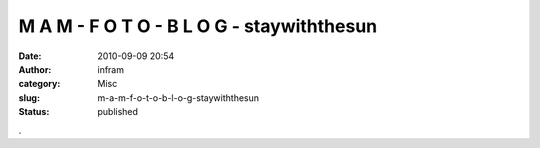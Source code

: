 M A M - F O T O - B L O G -  staywiththesun
###########################################
:date: 2010-09-09 20:54
:author: infram
:category: Misc
:slug: m-a-m-f-o-t-o-b-l-o-g-staywiththesun
:status: published

|image0|.

.. |image0| image:: http://3.bp.blogspot.com/_pn7wEbdbp0g/TIk2eNPLF7I/AAAAAAAAAdc/FsBxvsQAFvs/s320/2010072109_P1030870.jpg
   :target: http://mam-foto.blogspot.com/2010/09/blog-post.html
